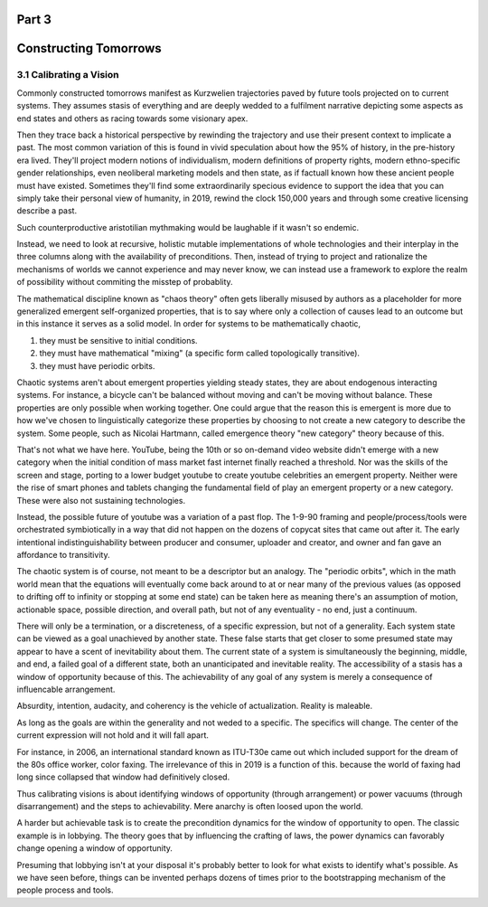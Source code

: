 Part 3
======
Constructing Tomorrows
======================

3.1 Calibrating a Vision
------------------------

Commonly constructed tomorrows manifest as Kurzwelien trajectories paved by future tools projected on to current systems. They assumes stasis of everything and are deeply wedded to a fulfilment narrative depicting some aspects as end states and others as racing towards some visionary apex.

Then they trace back a historical perspective by rewinding the trajectory and use their present context to implicate a past. The most common variation of this is found in vivid speculation about how the 95% of history, in the pre-history era lived. They'll project modern notions of individualism, modern definitions of property rights, modern ethno-specific gender relationships, even neoliberal marketing models and then state, as if factuall known how these ancient people must have existed.  Sometimes they'll find some extraordinarily specious evidence to support the idea that you can simply take their personal view of humanity, in 2019, rewind the clock 150,000 years and through some creative licensing describe a past.

Such counterproductive aristotilian mythmaking would be laughable if it wasn't so endemic.

Instead, we need to look at recursive, holistic mutable implementations of whole technologies and their interplay in the three columns along with the availability of preconditions.  Then, instead of trying to project and rationalize the mechanisms of worlds we cannot experience and may never know, we can instead use a framework to explore the realm of possibility without commiting the misstep of probablity. 

The mathematical discipline known as "chaos theory" often gets liberally misused by authors as a placeholder for more generalized emergent self-organized properties, that is to say where only a collection of causes lead to an outcome but in this instance it serves as a solid model. In order for systems to be mathematically chaotic, 

1. they must be sensitive to initial conditions.

2. they must have mathematical "mixing" (a specific form called topologically transitive).

3. they must have periodic orbits.

Chaotic systems aren't about emergent properties yielding steady states, they are about endogenous interacting systems. For instance, a bicycle can't be balanced without moving and can't be moving without balance. These properties are only possible when working together. One could argue that the reason this is emergent is more due to how we've chosen to linguistically categorize these properties by choosing to not create a new category to describe the system. Some people, such as Nicolai Hartmann, called emergence theory "new category" theory because of this.

That's not what we have here. YouTube, being the 10th or so on-demand video website didn't emerge with a new category when the initial condition of mass market fast internet finally reached a threshold. Nor was the skills of the screen and stage, porting to a lower budget youtube to create youtube celebrities an emergent property. Neither were the rise of smart phones and tablets changing the fundamental field of play an emergent property or a new category. These were also not sustaining technologies. 

Instead, the possible future of youtube was a variation of a past flop. The 1-9-90 framing and people/process/tools were orchestrated symbiotically in a way that did not happen on the dozens of copycat sites that came out after it.  The early intentional indistinguishability between producer and consumer, uploader and creator, and owner and fan gave an affordance to transitivity.

The chaotic system is of course, not meant to be a descriptor but an analogy. The "periodic orbits", which in the math world mean that the equations will eventually come back around to at or near many of the previous values (as opposed to drifting off to infinity or stopping at some end state) can be taken here as meaning there's an assumption of motion, actionable space, possible direction, and overall path, but not of any eventuality - no end, just a continuum.

There will only be a termination, or a discreteness, of a specific expression, but not of a generality. Each system state can be viewed as a goal unachieved by another state. These false starts that get closer to some presumed state may appear to have a scent of inevitability about them.  The current state of a system is simultaneously the beginning, middle, and end, a failed goal of a different state, both an unanticipated and inevitable reality.  The accessibility of a stasis has a window of opportunity because of this. The achievability of any goal of any system is merely a consequence of influencable arrangement.  

Absurdity, intention, audacity, and coherency is the vehicle of actualization. Reality is maleable.

As long as the goals are within the generality and not weded to a specific.  The specifics will change. The center of the current expression will not hold and it will fall apart. 

For instance, in 2006, an international standard known as ITU-T30e came out which included support for the dream of the 80s office worker, color faxing. The irrelevance of this in 2019 is a function of this. because the world of faxing had long since collapsed that window had definitively closed.

Thus calibrating visions is about identifying windows of opportunity (through arrangement) or power vacuums (through disarrangement) and the steps to achievability.  Mere anarchy is often loosed upon the world.


A harder but achievable task is to create the precondition dynamics for the window of opportunity to open. The classic example is in lobbying. The theory goes that by influencing the crafting of laws, the power dynamics can favorably change opening a window of opportunity.

Presuming that lobbying isn't at your disposal it's probably better to look for what exists to identify what's possible.
As we have seen before, things can be invented perhaps dozens of times prior to the bootstrapping mechanism of the people process and tools.
